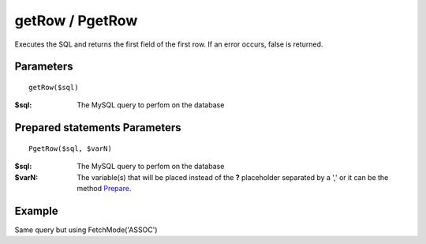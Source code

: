 getRow / PgetRow
================

Executes the SQL and returns the first field of the first row. If an error
occurs, false is returned.

Parameters
..........

::

    getRow($sql)


:$sql: The MySQL query to perfom on the database

Prepared statements Parameters
..............................

::

    PgetRow($sql, $varN)

:$sql: The MySQL query to perfom on the database
:$varN: The variable(s) that will be placed instead of the **?** placeholder separated by a ',' or it can be the method `Prepare </en/latest/database/Prepare.html>`_.


Example
.......

.. code-block:: php
   :linenos:
   :emphasize-lines: 12

   <?php

   require_once 'dalmp.php';

   $user = getenv('MYSQL_USER') ?: 'root';
   $password = getenv('MYSQL_PASS') ?: '';

   $DSN = "utf8://$user:$password".'@127.0.0.1/test';

   $db = new DALMP\Database($DSN);

   $rs = $db->PGetRow('SELECT * FROM Country WHERE Region = ? LIMIT 1', 'Caribbean');

   // output of print_r($rs)
   Array
   (
       [0] => ABW
       [Code] => ABW
       [1] => Aruba
       [Name] => Aruba
       [2] => North America
       [Continent] => North America
       [3] => Caribbean
       [Region] => Caribbean
       [4] => 193
       [SurfaceArea] => 193
       [5] =>
       [IndepYear] =>
       [6] => 103000
       [Population] => 103000
       [7] => 78.400001525879
       [LifeExpectancy] => 78.400001525879
       [8] => 828
       [GNP] => 828
       [9] => 793
       [GNPOld] => 793
       [10] => Aruba
       [LocalName] => Aruba
       [11] => Nonmetropolitan Territory of The Netherlands
       [GovernmentForm] => Nonmetropolitan Territory of The Netherlands
       [12] => Beatrix
       [HeadOfState] => Beatrix
       [13] => 129
       [Capital] => 129
       [14] => AW
       [Code2] => AW
   )

Same query but using FetchMode('ASSOC')

.. code-block:: php
   :linenos:
   :emphasize-lines: 3

   <?php
   ...
   $rs = $db->FetchMode('ASSOC')->PGetRow('SELECT * FROM Country WHERE Region = ? LIMIT 1', 'Caribbean');

   // output of print_r($rs)
   Array
   (
       [Code] => ABW
       [Name] => Aruba
       [Continent] => North America
       [Region] => Caribbean
       [SurfaceArea] => 193
       [IndepYear] =>
       [Population] => 103000
       [LifeExpectancy] => 78.400001525879
       [GNP] => 828
       [GNPOld] => 793
       [LocalName] => Aruba
       [GovernmentForm] => Nonmetropolitan Territory of The Netherlands
       [HeadOfState] => Beatrix
       [Capital] => 129
       [Code2] => AW
   )